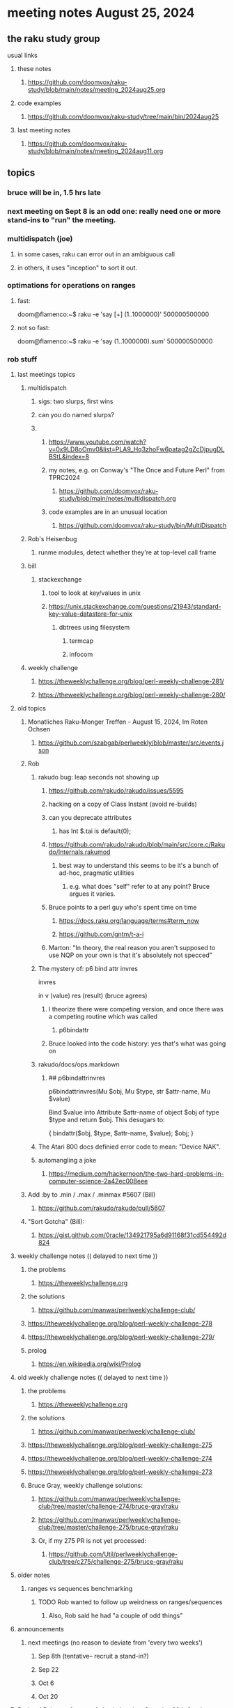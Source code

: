 * meeting notes August 25, 2024
** the raku study group
**** usual links
***** these notes
****** https://github.com/doomvox/raku-study/blob/main/notes/meeting_2024aug25.org

***** code examples
****** https://github.com/doomvox/raku-study/tree/main/bin/2024aug25

***** last meeting notes
****** https://github.com/doomvox/raku-study/blob/main/notes/meeting_2024aug11.org

** topics
*** bruce will be in, 1.5 hrs late
*** next meeting on Sept 8 is an odd one: really need one or more stand-ins to "run" the meeting.

*** multidispatch (joe)
**** in some cases, raku can error out in an ambiguous call
**** in others, it uses "inception" to sort it out.

*** optimations for operations on ranges
**** fast:
doom@flamenco:~$ raku -e 'say [+] (1..1000000)'
500000500000
**** not so fast:
doom@flamenco:~$ raku -e 'say (1..1000000).sum'
500000500000



*** rob stuff


**** last meetings topics
***** multidispatch
****** sigs: two slurps, first wins
****** can you do named slurps?


****** 
******* https://www.youtube.com/watch?v=0x9LD8oOmv0&list=PLA9_Hq3zhoFw6patag2gZcDjpugDLBStL&index=8
******* my notes, e.g. on Conway's "The Once and Future Perl" from TPRC2024
******** https://github.com/doomvox/raku-study/blob/main/notes/multidispatch.org
******* code examples are in an unusual location
******** https://github.com/doomvox/raku-study/bin/MultiDispatch

***** Rob's Heisenbug
****** runme modules, detect whether they're at top-level call frame

***** bill
****** stackexchange
******* tool to look at key/values in unix
******* https://unix.stackexchange.com/questions/21943/standard-key-value-datastore-for-unix
******** dbtrees using filesystem
********* termcap
********* infocom

***** weekly challenge
****** https://theweeklychallenge.org/blog/perl-weekly-challenge-281/
****** https://theweeklychallenge.org/blog/perl-weekly-challenge-280/



**** old topics

***** Monatliches Raku-Monger Treffen - August 15, 2024, Im Roten Ochsen
****** https://github.com/szabgab/perlweekly/blob/master/src/events.json

***** Rob
****** rakudo bug: leap seconds not showing up

******* https://github.com/rakudo/rakudo/issues/5595 
******* hacking on a copy of Class Instant (avoid re-builds)
******* can you deprecate attributes
******** has Int $.tai is default(0);



******* https://github.com/rakudo/rakudo/blob/main/src/core.c/Rakudo/Internals.rakumod
******** best way to understand this seems to be it's a bunch of ad-hoc, pragmatic utilities
********* e.g. what does "self" refer to at any point?  Bruce argues it varies.

******* Bruce points to a perl guy who's spent time on time
******** https://docs.raku.org/language/terms#term_now
******** https://github.com/gntm/t-a-i

******* Marton: "In theory, the real reason you aren't supposed to use NQP on your own is that it's absolutely not specced"


****** The mystery of: p6 bind attr invres

  invres

  in
   v       (value)
   res     (result)  (bruce agrees)

******* I theorize there were competing version, and once there was a competing routine which was called
******** p6bindattr

******* Bruce looked into the code history: yes that's what was going on

****** rakudo/docs/ops.markdown

******* ## p6bindattrinvres
p6bindattrinvres(Mu $obj, Mu $type, str $attr-name, Mu $value)

Bind $value into Attribute $attr-name of object $obj of type $type and return $obj.
This desugars to:

    {
        bindattr($obj, $type, $attr-name, $value);
        $obj;
    }


****** The Atari 800 docs definied error code to mean:  "Device NAK".

 
****** automangling a joke
******* https://medium.com/hackernoon/the-two-hard-problems-in-computer-science-2a42ec008eee


***** Add :by to .min / .max / .minmax #5607   (Bill)
******* https://github.com/rakudo/rakudo/pull/5607

***** "Sort Gotcha"   (Bill):
****** https://gist.github.com/0racle/134921795a6d91168f31cd554492d824



**** weekly challenge notes  (( delayed to next time ))

***** the problems 
****** https://theweeklychallenge.org
***** the solutions
****** https://github.com/manwar/perlweeklychallenge-club/



***** https://theweeklychallenge.org/blog/perl-weekly-challenge-278
***** https://theweeklychallenge.org/blog/perl-weekly-challenge-279/

***** prolog
****** https://en.wikipedia.org/wiki/Prolog

**** old weekly challenge notes  (( delayed to next time ))
***** the problems 
****** https://theweeklychallenge.org
***** the solutions
****** https://github.com/manwar/perlweeklychallenge-club/

***** https://theweeklychallenge.org/blog/perl-weekly-challenge-275
***** https://theweeklychallenge.org/blog/perl-weekly-challenge-274
***** https://theweeklychallenge.org/blog/perl-weekly-challenge-273




***** Bruce Gray, weekly challenge solutions:
****** https://github.com/manwar/perlweeklychallenge-club/tree/master/challenge-274/bruce-gray/raku
****** https://github.com/manwar/perlweeklychallenge-club/tree/master/challenge-275/bruce-gray/raku

****** Or, if my 275 PR is not yet processed:
******* https://github.com/Util/perlweeklychallenge-club/tree/c275/challenge-275/bruce-gray/raku



**** older notes


***** ranges vs sequences benchmarking
****** TODO Rob wanted to follow up weirdness on ranges/sequences 
******* Also, Rob said he had "a couple of odd things"


 
**** announcements 
***** next meetings (no reason to deviate from 'every two weeks')
****** Sep 8th   (tentative-- recruit a stand-in?)
****** Sep 22
****** Oct 6
****** Oct 20
 
**** Perl and Raku conference, 1-day in London, Saturday 26th October 2024:
***** http://act.yapc.eu/lpw2024/
****** The London Perl & Raku Workshop (LPW) is a free one-day technical conference in Central London, United Kingdom. 
****** WHERE: The Trampery, 239 Old Street, London EC1V 9EY 

**** A big list of perl/raku events:
***** https://perlweekly.com/events

